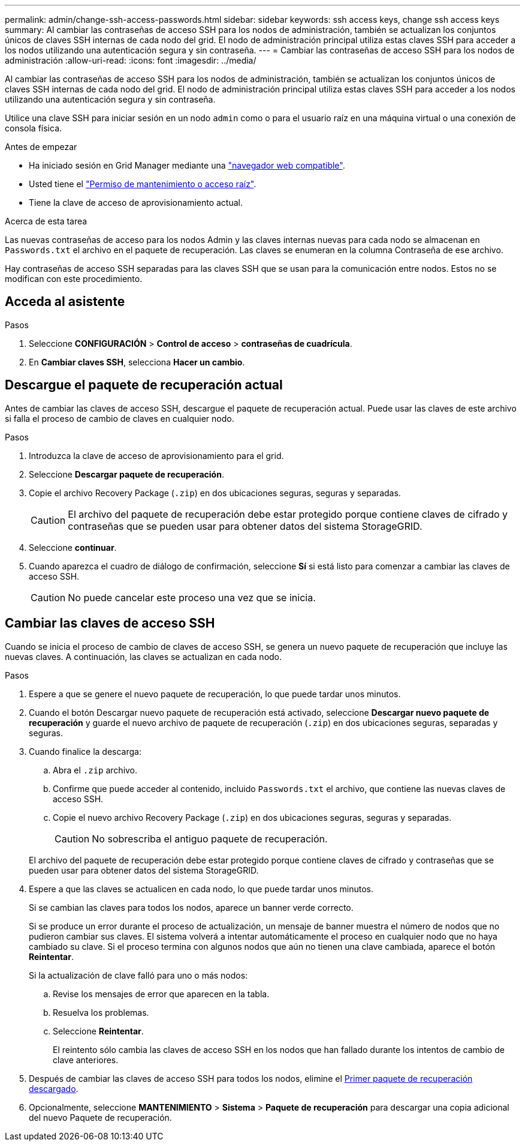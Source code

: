 ---
permalink: admin/change-ssh-access-passwords.html 
sidebar: sidebar 
keywords: ssh access keys, change ssh access keys 
summary: Al cambiar las contraseñas de acceso SSH para los nodos de administración, también se actualizan los conjuntos únicos de claves SSH internas de cada nodo del grid. El nodo de administración principal utiliza estas claves SSH para acceder a los nodos utilizando una autenticación segura y sin contraseña. 
---
= Cambiar las contraseñas de acceso SSH para los nodos de administración
:allow-uri-read: 
:icons: font
:imagesdir: ../media/


[role="lead"]
Al cambiar las contraseñas de acceso SSH para los nodos de administración, también se actualizan los conjuntos únicos de claves SSH internas de cada nodo del grid. El nodo de administración principal utiliza estas claves SSH para acceder a los nodos utilizando una autenticación segura y sin contraseña.

Utilice una clave SSH para iniciar sesión en un nodo `admin` como o para el usuario raíz en una máquina virtual o una conexión de consola física.

.Antes de empezar
* Ha iniciado sesión en Grid Manager mediante una link:../admin/web-browser-requirements.html["navegador web compatible"].
* Usted tiene el link:admin-group-permissions.html["Permiso de mantenimiento o acceso raíz"].
* Tiene la clave de acceso de aprovisionamiento actual.


.Acerca de esta tarea
Las nuevas contraseñas de acceso para los nodos Admin y las claves internas nuevas para cada nodo se almacenan en `Passwords.txt` el archivo en el paquete de recuperación. Las claves se enumeran en la columna Contraseña de ese archivo.

Hay contraseñas de acceso SSH separadas para las claves SSH que se usan para la comunicación entre nodos. Estos no se modifican con este procedimiento.



== Acceda al asistente

.Pasos
. Seleccione *CONFIGURACIÓN* > *Control de acceso* > *contraseñas de cuadrícula*.
. En *Cambiar claves SSH*, selecciona *Hacer un cambio*.




== [[download-current]]Descargue el paquete de recuperación actual

Antes de cambiar las claves de acceso SSH, descargue el paquete de recuperación actual. Puede usar las claves de este archivo si falla el proceso de cambio de claves en cualquier nodo.

.Pasos
. Introduzca la clave de acceso de aprovisionamiento para el grid.
. Seleccione *Descargar paquete de recuperación*.
. Copie el archivo Recovery Package (`.zip`) en dos ubicaciones seguras, seguras y separadas.
+

CAUTION: El archivo del paquete de recuperación debe estar protegido porque contiene claves de cifrado y contraseñas que se pueden usar para obtener datos del sistema StorageGRID.

. Seleccione *continuar*.
. Cuando aparezca el cuadro de diálogo de confirmación, seleccione *Sí* si está listo para comenzar a cambiar las claves de acceso SSH.
+

CAUTION: No puede cancelar este proceso una vez que se inicia.





== Cambiar las claves de acceso SSH

Cuando se inicia el proceso de cambio de claves de acceso SSH, se genera un nuevo paquete de recuperación que incluye las nuevas claves. A continuación, las claves se actualizan en cada nodo.

.Pasos
. Espere a que se genere el nuevo paquete de recuperación, lo que puede tardar unos minutos.
. Cuando el botón Descargar nuevo paquete de recuperación está activado, seleccione *Descargar nuevo paquete de recuperación* y guarde el nuevo archivo de paquete de recuperación (`.zip`) en dos ubicaciones seguras, separadas y seguras.
. Cuando finalice la descarga:
+
.. Abra el `.zip` archivo.
.. Confirme que puede acceder al contenido, incluido `Passwords.txt` el archivo, que contiene las nuevas claves de acceso SSH.
.. Copie el nuevo archivo Recovery Package (`.zip`) en dos ubicaciones seguras, seguras y separadas.
+

CAUTION: No sobrescriba el antiguo paquete de recuperación.

+
El archivo del paquete de recuperación debe estar protegido porque contiene claves de cifrado y contraseñas que se pueden usar para obtener datos del sistema StorageGRID.



. Espere a que las claves se actualicen en cada nodo, lo que puede tardar unos minutos.
+
Si se cambian las claves para todos los nodos, aparece un banner verde correcto.

+
Si se produce un error durante el proceso de actualización, un mensaje de banner muestra el número de nodos que no pudieron cambiar sus claves. El sistema volverá a intentar automáticamente el proceso en cualquier nodo que no haya cambiado su clave. Si el proceso termina con algunos nodos que aún no tienen una clave cambiada, aparece el botón *Reintentar*.

+
Si la actualización de clave falló para uno o más nodos:

+
.. Revise los mensajes de error que aparecen en la tabla.
.. Resuelva los problemas.
.. Seleccione *Reintentar*.
+
El reintento sólo cambia las claves de acceso SSH en los nodos que han fallado durante los intentos de cambio de clave anteriores.



. Después de cambiar las claves de acceso SSH para todos los nodos, elimine el <<download-current,Primer paquete de recuperación descargado>>.
. Opcionalmente, seleccione *MANTENIMIENTO* > *Sistema* > *Paquete de recuperación* para descargar una copia adicional del nuevo Paquete de recuperación.

